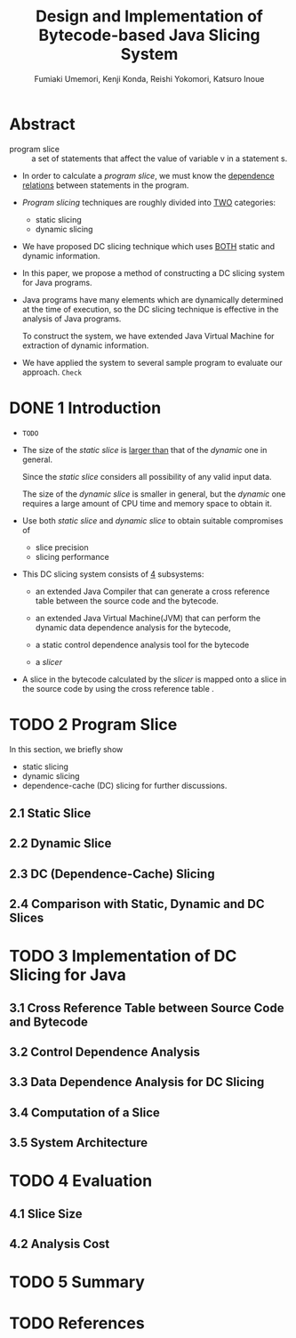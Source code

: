 #+TITLE: Design and Implementation of Bytecode-based Java Slicing System
#+VERSION: XXXX
#+AUTHOR: Fumiaki Umemori, Kenji Konda, Reishi Yokomori, Katsuro Inoue
#+STARTUP: entitiespretty

* Table of Contents                                      :TOC_4_org:noexport:
- [[Abstract][Abstract]]
- [[1 Introduction][1 Introduction]]
- [[2 Program Slice][2 Program Slice]]
  - [[2.1 Static Slice][2.1 Static Slice]]
  - [[2.2 Dynamic Slice][2.2 Dynamic Slice]]
  - [[2.3 DC (Dependence-Cache) Slicing][2.3 DC (Dependence-Cache) Slicing]]
  - [[2.4 Comparison with Static, Dynamic and DC Slices][2.4 Comparison with Static, Dynamic and DC Slices]]
- [[3 Implementation of DC Slicing for Java][3 Implementation of DC Slicing for Java]]
  - [[3.1 Cross Reference Table between Source Code and Bytecode][3.1 Cross Reference Table between Source Code and Bytecode]]
  - [[3.2 Control Dependence Analysis][3.2 Control Dependence Analysis]]
  - [[3.3 Data Dependence Analysis for DC Slicing][3.3 Data Dependence Analysis for DC Slicing]]
  - [[3.4 Computation of a Slice][3.4 Computation of a Slice]]
  - [[3.5 System Architecture][3.5 System Architecture]]
- [[4 Evaluation][4 Evaluation]]
  - [[4.1 Slice Size][4.1 Slice Size]]
  - [[4.2 Analysis Cost][4.2 Analysis Cost]]
- [[5 Summary][5 Summary]]
- [[References][References]]

* Abstract
  - program slice :: a set of statements that affect the value of variable v in a
                     statement s.

  - In order to calculate a /program slice/, we must know the _dependence
    relations_ between statements in the program.

  - /Program slicing/ techniques are roughly divided into _TWO_ categories:
    + static slicing
    + dynamic slicing

  - We have proposed DC slicing technique which uses _BOTH_ static and dynamic
    information.

  - In this paper,
    we propose a method of constructing a DC slicing system for Java programs.

  - Java programs have many elements which are dynamically determined at the time
    of execution, so the DC slicing technique is effective in the analysis of
    Java programs.

    To construct the system, we have extended Java Virtual Machine for
    extraction of dynamic information.

  - We have applied the system to several sample program to evaluate our approach.
    =Check=

* DONE 1 Introduction
  CLOSED: [2017-10-19 Thu 13:27]
  - =TODO=

  - The size of the /static slice/ is _larger than_ that of the /dynamic/ one in
    general.

    Since the /static slice/ considers all possibility of any valid input data.

    The size of the /dynamic slice/ is smaller in general,
    but the /dynamic/ one requires a large amount of CPU time and memory space
    to obtain it.

  - Use both /static slice/ and /dynamic slice/ to obtain suitable compromises of
    + slice precision
    + slicing performance

  - This DC slicing system consists of _4_ subsystems:
    + an extended Java Compiler
      that can generate a cross reference table between the source code and the
      bytecode.

    + an extended Java Virtual Machine(JVM)
      that can perform the dynamic data dependence analysis for the bytecode,

    + a static control dependence analysis tool for the bytecode

    + a /slicer/

  - A slice in the bytecode calculated by the /slicer/ is mapped onto a slice in
    the source code by using the cross reference table .

* TODO 2 Program Slice
  In this section, we briefly show
  + static slicing
  + dynamic slicing
  + dependence-cache (DC) slicing for further discussions.

** 2.1 Static Slice
** 2.2 Dynamic Slice
** 2.3 DC (Dependence-Cache) Slicing
** 2.4 Comparison with Static, Dynamic and DC Slices

* TODO 3 Implementation of DC Slicing for Java
** 3.1 Cross Reference Table between Source Code and Bytecode
** 3.2 Control Dependence Analysis
** 3.3 Data Dependence Analysis for DC Slicing
** 3.4 Computation of a Slice
** 3.5 System Architecture

* TODO 4 Evaluation
** 4.1 Slice Size
** 4.2 Analysis Cost

* TODO 5 Summary

* TODO References
